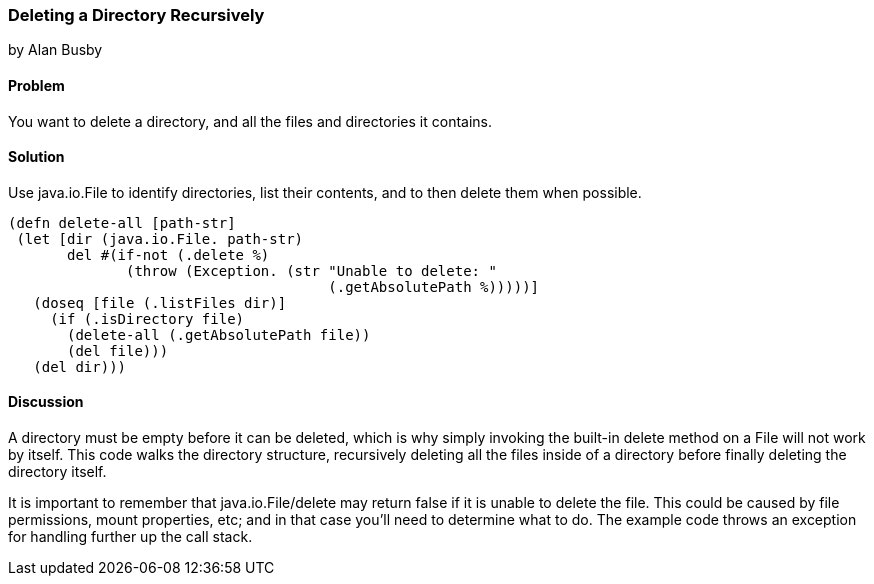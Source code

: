 === Deleting a Directory Recursively
[role="byline"]
by Alan Busby

==== Problem

You want to delete a directory, and all the files and directories it contains.

==== Solution

Use +java.io.File+ to identify directories, list their contents, and to then
delete them when possible.

[source,clojure]
----
(defn delete-all [path-str]
 (let [dir (java.io.File. path-str)
       del #(if-not (.delete %)
              (throw (Exception. (str "Unable to delete: "
                                      (.getAbsolutePath %)))))]
   (doseq [file (.listFiles dir)]
     (if (.isDirectory file)
       (delete-all (.getAbsolutePath file))
       (del file)))
   (del dir)))
----

==== Discussion

A directory must be empty before it can be deleted, which is why
simply invoking the built-in +delete+ method on a +File+ will not work
by itself. This code walks the directory structure, recursively
deleting all the files inside of a directory before finally deleting
the directory itself.

It is important to remember that +java.io.File/delete+ may return
false if it is unable to delete the file. This could be caused by file
permissions, mount properties, etc; and in that case you'll need to
determine what to do. The example code throws an exception for
handling further up the call stack.
